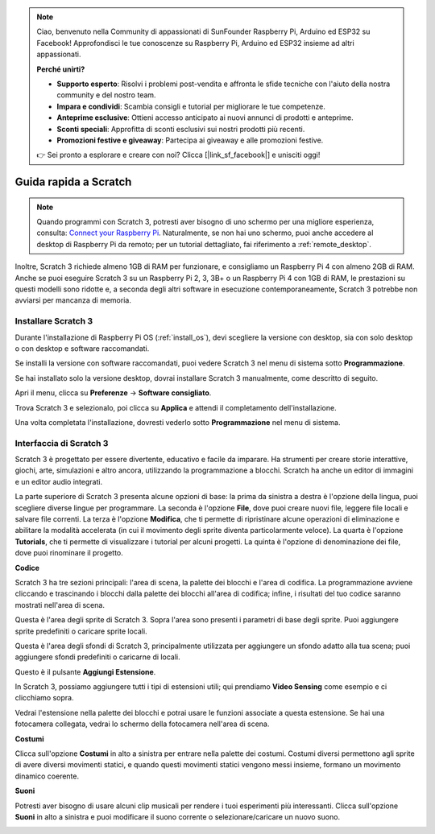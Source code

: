 .. note::

    Ciao, benvenuto nella Community di appassionati di SunFounder Raspberry Pi, Arduino ed ESP32 su Facebook! Approfondisci le tue conoscenze su Raspberry Pi, Arduino ed ESP32 insieme ad altri appassionati.

    **Perché unirti?**

    - **Supporto esperto**: Risolvi i problemi post-vendita e affronta le sfide tecniche con l'aiuto della nostra community e del nostro team.
    - **Impara e condividi**: Scambia consigli e tutorial per migliorare le tue competenze.
    - **Anteprime esclusive**: Ottieni accesso anticipato ai nuovi annunci di prodotti e anteprime.
    - **Sconti speciali**: Approfitta di sconti esclusivi sui nostri prodotti più recenti.
    - **Promozioni festive e giveaway**: Partecipa ai giveaway e alle promozioni festive.

    👉 Sei pronto a esplorare e creare con noi? Clicca [|link_sf_facebook|] e unisciti oggi!

.. _quick_quide_on_scratch_pi5:

Guida rapida a Scratch
============================

.. note::

    Quando programmi con Scratch 3, potresti aver bisogno di uno schermo per una migliore esperienza, consulta: `Connect your Raspberry Pi <https://projects.raspberrypi.org/en/projects/raspberry-pi-setting-up/3>`_. Naturalmente, se non hai uno schermo, puoi anche accedere al desktop di Raspberry Pi da remoto; per un tutorial dettagliato, fai riferimento a :ref:`remote_desktop`.

Inoltre, Scratch 3 richiede almeno 1GB di RAM per funzionare, e consigliamo un Raspberry Pi 4 con almeno 2GB di RAM. Anche se puoi eseguire Scratch 3 su un Raspberry Pi 2, 3, 3B+ o un Raspberry Pi 4 con 1GB di RAM, le prestazioni su questi modelli sono ridotte e, a seconda degli altri software in esecuzione contemporaneamente, Scratch 3 potrebbe non avviarsi per mancanza di memoria.

Installare Scratch 3
---------------------------
Durante l'installazione di Raspberry Pi OS (:ref:`install_os`), devi scegliere la versione con desktop, sia con solo desktop o con desktop e software raccomandati.

Se installi la versione con software raccomandati, puoi vedere Scratch 3 nel menu di sistema sotto **Programmazione**.

Se hai installato solo la versione desktop, dovrai installare Scratch 3 manualmente, come descritto di seguito.

Apri il menu, clicca su **Preferenze** -> **Software consigliato**.

.. image:: img/quick_scratch1.png

Trova Scratch 3 e selezionalo, poi clicca su **Applica** e attendi il completamento dell'installazione.

.. image:: img/quick_scratch2.png

Una volta completata l'installazione, dovresti vederlo sotto **Programmazione** nel menu di sistema.

.. image:: img/quick_scratch3.png


Interfaccia di Scratch 3
------------------------------

Scratch 3 è progettato per essere divertente, educativo e facile da imparare. Ha strumenti per creare storie interattive, giochi, arte, simulazioni e altro ancora, utilizzando la programmazione a blocchi. Scratch ha anche un editor di immagini e un editor audio integrati.

La parte superiore di Scratch 3 presenta alcune opzioni di base: la prima da sinistra a destra è l'opzione della lingua, puoi scegliere diverse lingue per programmare. La seconda è l'opzione **File**, dove puoi creare nuovi file, leggere file locali e salvare file correnti. La terza è l'opzione **Modifica**, che ti permette di ripristinare alcune operazioni di eliminazione e abilitare la modalità accelerata (in cui il movimento degli sprite diventa particolarmente veloce). La quarta è l'opzione **Tutorials**, che ti permette di visualizzare i tutorial per alcuni progetti. La quinta è l'opzione di denominazione dei file, dove puoi rinominare il progetto.

.. image:: img/quick_scratch13.png

**Codice**

Scratch 3 ha tre sezioni principali: l'area di scena, la palette dei blocchi e l'area di codifica. La programmazione avviene cliccando e trascinando i blocchi dalla palette dei blocchi all'area di codifica; infine, i risultati del tuo codice saranno mostrati nell'area di scena.

.. image:: img/quick_scratch4.png

Questa è l'area degli sprite di Scratch 3. Sopra l'area sono presenti i parametri di base degli sprite. Puoi aggiungere sprite predefiniti o caricare sprite locali.

.. image:: img/quick_scratch5.png

Questa è l'area degli sfondi di Scratch 3, principalmente utilizzata per aggiungere un sfondo adatto alla tua scena; puoi aggiungere sfondi predefiniti o caricarne di locali.

.. image:: img/quick_scratch6.png

Questo è il pulsante **Aggiungi Estensione**.

.. image:: img/quick_scratch7.png

In Scratch 3, possiamo aggiungere tutti i tipi di estensioni utili; qui prendiamo **Video Sensing** come esempio e ci clicchiamo sopra.

.. image:: img/quick_scratch8.png

Vedrai l'estensione nella palette dei blocchi e potrai usare le funzioni associate a questa estensione. Se hai una fotocamera collegata, vedrai lo schermo della fotocamera nell'area di scena.

.. image:: img/quick_scratch9.png

**Costumi**

Clicca sull'opzione **Costumi** in alto a sinistra per entrare nella palette dei costumi. Costumi diversi permettono agli sprite di avere diversi movimenti statici, e quando questi movimenti statici vengono messi insieme, formano un movimento dinamico coerente.

.. image:: img/quick_scratch10.png

**Suoni**

Potresti aver bisogno di usare alcuni clip musicali per rendere i tuoi esperimenti più interessanti. Clicca sull'opzione **Suoni** in alto a sinistra e puoi modificare il suono corrente o selezionare/caricare un nuovo suono.

.. image:: img/quick_scratch11.png
